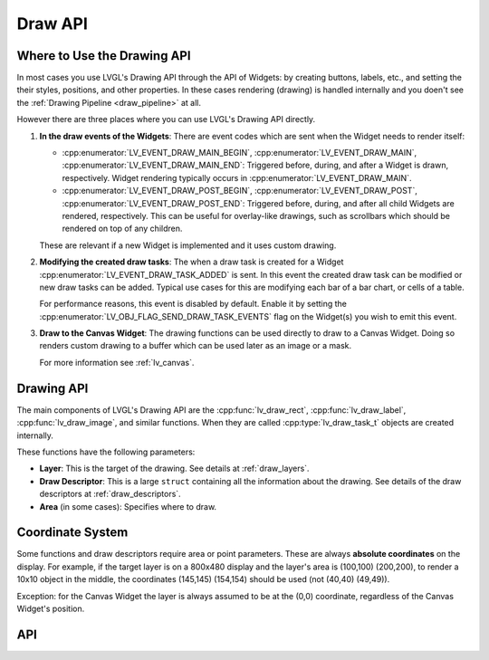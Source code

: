 .. _draw_api:

========
Draw API
========

Where to Use the Drawing API
****************************

In most cases you use LVGL's Drawing API through the API of Widgets:  by creating
buttons, labels, etc., and setting the their styles, positions, and other properties.
In these cases rendering (drawing) is handled internally and you doen't see the
:ref:`Drawing Pipeline <draw_pipeline>` at all.

However there are three places where you can use LVGL's Drawing API directly.

1. **In the draw events of the Widgets**:
   There are event codes which are sent when the Widget needs to render itself:

   - :cpp:enumerator:`LV_EVENT_DRAW_MAIN_BEGIN`, :cpp:enumerator:`LV_EVENT_DRAW_MAIN`,
     :cpp:enumerator:`LV_EVENT_DRAW_MAIN_END`:
     Triggered before, during, and after a Widget is drawn, respectively.  Widget
     rendering typically occurs in :cpp:enumerator:`LV_EVENT_DRAW_MAIN`.
   - :cpp:enumerator:`LV_EVENT_DRAW_POST_BEGIN`, :cpp:enumerator:`LV_EVENT_DRAW_POST`,
     :cpp:enumerator:`LV_EVENT_DRAW_POST_END`:
     Triggered before, during, and after all child Widgets are rendered, respectively.
     This can be useful for overlay-like drawings, such as scrollbars which should be
     rendered on top of any children.

   These are relevant if a new Widget is implemented and it uses custom drawing.

2. **Modifying the created draw tasks**:
   The when a draw task is created for a Widget :cpp:enumerator:`LV_EVENT_DRAW_TASK_ADDED`
   is sent.  In this event the created draw task can be modified or new draw tasks
   can be added.  Typical use cases for this are modifying each bar of a bar chart,
   or cells of a table.

   For performance reasons, this event is disabled by default.  Enable it by setting
   the :cpp:enumerator:`LV_OBJ_FLAG_SEND_DRAW_TASK_EVENTS` flag on the Widget(s) you
   wish to emit this event.

3. **Draw to the Canvas Widget**:
   The drawing functions can be used directly to draw to a Canvas Widget.  Doing so
   renders custom drawing to a buffer which can be used later as an image or a mask.

   For more information see :ref:`lv_canvas`.



Drawing API
***********

The main components of LVGL's Drawing API are the :cpp:func:`lv_draw_rect`,
:cpp:func:`lv_draw_label`, :cpp:func:`lv_draw_image`, and similar functions.
When they are called :cpp:type:`lv_draw_task_t` objects are created internally.

These functions have the following parameters:

- **Layer**:  This is the target of the drawing.  See details at :ref:`draw_layers`.
- **Draw Descriptor**:  This is a large ``struct`` containing all the information
  about the drawing.  See details of the draw descriptors at :ref:`draw_descriptors`.
- **Area** (in some cases):  Specifies where to draw.



Coordinate System
*****************

Some functions and draw descriptors require area or point parameters.  These are
always **absolute coordinates** on the display.  For example, if the target layer is
on a 800x480 display and the layer's area is (100,100) (200,200), to render a 10x10
object in the middle, the coordinates (145,145) (154,154) should be used
(not (40,40) (49,49)).

Exception:  for the Canvas Widget the layer is always assumed to be at the (0,0)
coordinate, regardless of the Canvas Widget's position.



API
***

.. API equals:
    LV_EVENT_DRAW_MAIN_BEGIN
    lv_draw_arc
    lv_draw_image
    lv_draw_label
    lv_draw_line
    lv_draw_mask_rect
    lv_draw_triangle
